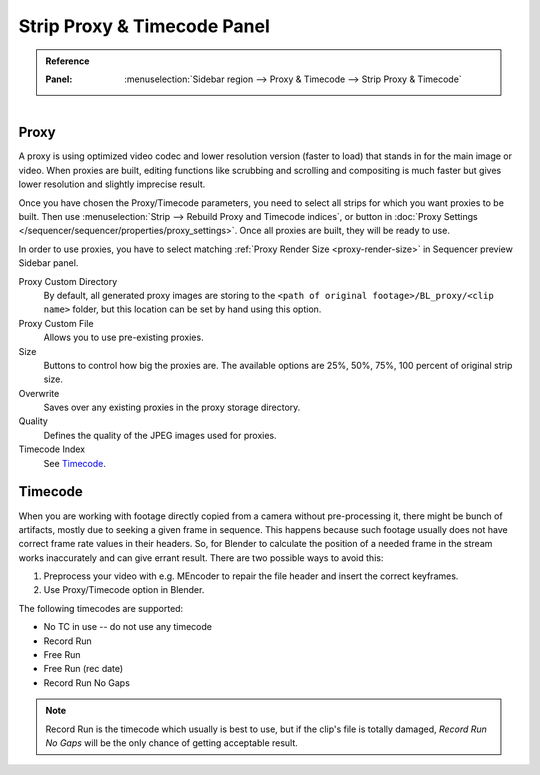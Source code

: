 .. _bpy.types.SequenceProxy:

****************************
Strip Proxy & Timecode Panel
****************************

.. admonition:: Reference
   :class: refbox

   :Panel:     :menuselection:`Sidebar region --> Proxy & Timecode --> Strip Proxy & Timecode`

.. figure:: /images/editors_vse_sequencer_properties_proxy-timecode_panel.png
   :align: right


Proxy
=====

A proxy is using optimized video codec and lower resolution version (faster to load)
that stands in for the main image or video.
When proxies are built, editing functions like scrubbing and scrolling and compositing is much
faster but gives lower resolution and slightly imprecise result.

Once you have chosen the Proxy/Timecode parameters,
you need to select all strips for which you want proxies to be built.
Then use :menuselection:`Strip --> Rebuild Proxy and Timecode indices`,
or button in :doc:`Proxy Settings </sequencer/sequencer/properties/proxy_settings>`.
Once all proxies are built, they will be ready to use.

In order to use proxies, you have to select matching :ref:`Proxy Render Size <proxy-render-size>`
in Sequencer preview Sidebar panel.

Proxy Custom Directory
   By default, all generated proxy images are storing to
   the ``<path of original footage>/BL_proxy/<clip name>`` folder,
   but this location can be set by hand using this option.
Proxy Custom File
   Allows you to use pre-existing proxies.
Size
   Buttons to control how big the proxies are.
   The available options are 25%, 50%, 75%, 100 percent of original strip size.
Overwrite
   Saves over any existing proxies in the proxy storage directory.
Quality
   Defines the quality of the JPEG images used for proxies.
Timecode Index
   See `Timecode`_.


Timecode
========

When you are working with footage directly copied from a camera without pre-processing it,
there might be bunch of artifacts, mostly due to seeking a given frame in sequence.
This happens because such footage usually does not have correct frame rate values in their headers.
So, for Blender to calculate the position of a needed frame in the stream works inaccurately and
can give errant result. There are two possible ways to avoid this:

#. Preprocess your video with e.g. MEncoder to repair the file header and insert the correct keyframes.
#. Use Proxy/Timecode option in Blender.

The following timecodes are supported:

- No TC in use -- do not use any timecode
- Record Run
- Free Run
- Free Run (rec date)
- Record Run No Gaps

.. note::

   Record Run is the timecode which usually is best to use, but if the clip's file is totally damaged,
   *Record Run No Gaps* will be the only chance of getting acceptable result.